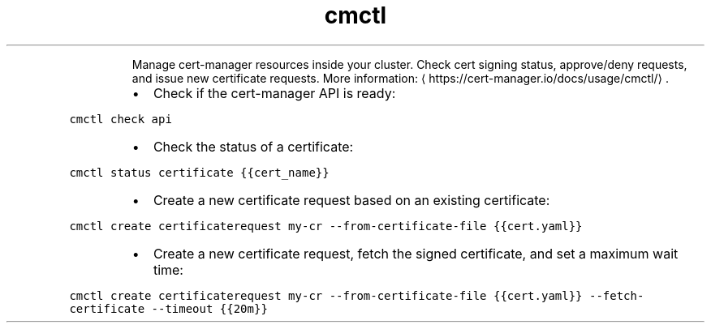 .TH cmctl
.PP
.RS
Manage cert\-manager resources inside your cluster.
Check cert signing status, approve/deny requests, and issue new certificate requests.
More information: \[la]https://cert-manager.io/docs/usage/cmctl/\[ra]\&.
.RE
.RS
.IP \(bu 2
Check if the cert\-manager API is ready:
.RE
.PP
\fB\fCcmctl check api\fR
.RS
.IP \(bu 2
Check the status of a certificate:
.RE
.PP
\fB\fCcmctl status certificate {{cert_name}}\fR
.RS
.IP \(bu 2
Create a new certificate request based on an existing certificate:
.RE
.PP
\fB\fCcmctl create certificaterequest my\-cr \-\-from\-certificate\-file {{cert.yaml}}\fR
.RS
.IP \(bu 2
Create a new certificate request, fetch the signed certificate, and set a maximum wait time:
.RE
.PP
\fB\fCcmctl create certificaterequest my\-cr \-\-from\-certificate\-file {{cert.yaml}} \-\-fetch\-certificate \-\-timeout {{20m}}\fR
